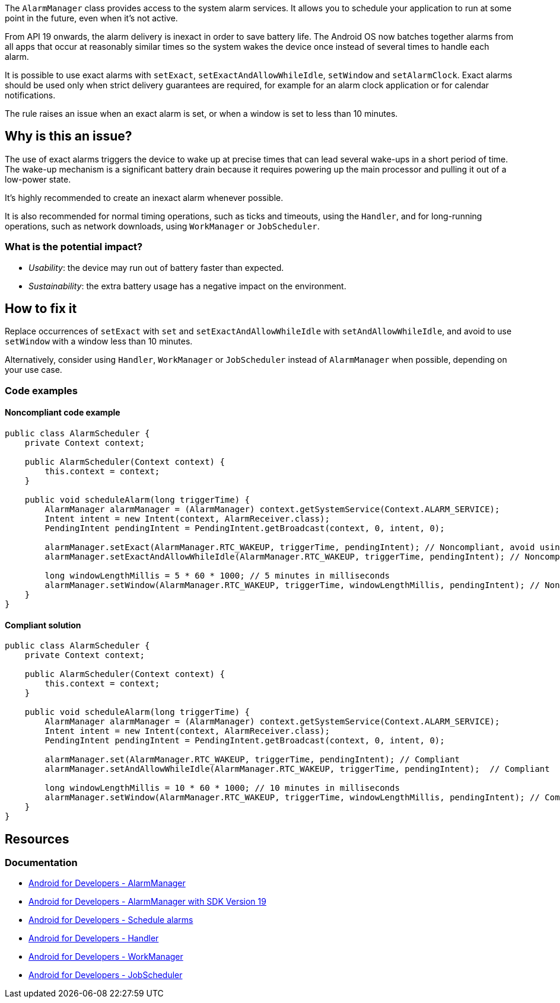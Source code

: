 The `AlarmManager` class provides access to the system alarm services.
It allows you to schedule your application to run at some point in the future, even when it's not active.

From API 19 onwards, the alarm delivery is inexact in order to save battery life.
The Android OS now batches together alarms from all apps that occur at reasonably similar times
so the system wakes the device once instead of several times to handle each alarm.

It is possible to use exact alarms with `setExact`, `setExactAndAllowWhileIdle`, `setWindow` and `setAlarmClock`.
Exact alarms should be used only when strict delivery guarantees are required,
for example for an alarm clock application or for calendar notifications.

The rule raises an issue when an exact alarm is set, or when a window is set to less than 10 minutes.

== Why is this an issue?

The use of exact alarms triggers the device to wake up at precise times
that can lead several wake-ups in a short period of time.
The wake-up mechanism is a significant battery drain because it requires powering up the main processor
and pulling it out of a low-power state.

It's highly recommended to create an inexact alarm whenever possible.

It is also recommended for normal timing operations, such as  ticks and timeouts, using the `Handler`,
and for long-running operations, such as network downloads, using `WorkManager` or `JobScheduler`.

=== What is the potential impact?

* _Usability_: the device may run out of battery faster than expected.
* _Sustainability_: the extra battery usage has a negative impact on the environment.

== How to fix it

Replace occurrences of `setExact` with `set` and `setExactAndAllowWhileIdle` with `setAndAllowWhileIdle`,
and avoid to use `setWindow` with a window less than 10 minutes.

Alternatively, consider using `Handler`, `WorkManager` or `JobScheduler` instead of `AlarmManager` when possible, depending on your use case.

=== Code examples

==== Noncompliant code example

[source,java,text,diff-id=1,diff-type=noncompliant]
----
public class AlarmScheduler {
    private Context context;

    public AlarmScheduler(Context context) {
        this.context = context;
    }

    public void scheduleAlarm(long triggerTime) {
        AlarmManager alarmManager = (AlarmManager) context.getSystemService(Context.ALARM_SERVICE);
        Intent intent = new Intent(context, AlarmReceiver.class);
        PendingIntent pendingIntent = PendingIntent.getBroadcast(context, 0, intent, 0);

        alarmManager.setExact(AlarmManager.RTC_WAKEUP, triggerTime, pendingIntent); // Noncompliant, avoid using exact alarms unless necessary
        alarmManager.setExactAndAllowWhileIdle(AlarmManager.RTC_WAKEUP, triggerTime, pendingIntent); // Noncompliant, avoid using exact alarms unless necessary

        long windowLengthMillis = 5 * 60 * 1000; // 5 minutes in milliseconds
        alarmManager.setWindow(AlarmManager.RTC_WAKEUP, triggerTime, windowLengthMillis, pendingIntent); // Noncompliant, don't use windows below 10 minutes
    }
}
----

==== Compliant solution

[source,java,text,diff-id=1,diff-type=compliant]
----
public class AlarmScheduler {
    private Context context;

    public AlarmScheduler(Context context) {
        this.context = context;
    }

    public void scheduleAlarm(long triggerTime) {
        AlarmManager alarmManager = (AlarmManager) context.getSystemService(Context.ALARM_SERVICE);
        Intent intent = new Intent(context, AlarmReceiver.class);
        PendingIntent pendingIntent = PendingIntent.getBroadcast(context, 0, intent, 0);

        alarmManager.set(AlarmManager.RTC_WAKEUP, triggerTime, pendingIntent); // Compliant
        alarmManager.setAndAllowWhileIdle(AlarmManager.RTC_WAKEUP, triggerTime, pendingIntent);  // Compliant

        long windowLengthMillis = 10 * 60 * 1000; // 10 minutes in milliseconds
        alarmManager.setWindow(AlarmManager.RTC_WAKEUP, triggerTime, windowLengthMillis, pendingIntent); // Compliant
    }
}
----

== Resources
=== Documentation

* https://developer.android.com/reference/android/app/AlarmManager[Android for Developers - AlarmManager]
* https://developer.android.com/about/versions/kitkat/android-4.4[Android for Developers - AlarmManager with SDK Version 19]
* https://developer.android.com/develop/background-work/services/alarms/schedule#exact-acceptable-use-cases[Android for Developers - Schedule alarms]
* https://developer.android.com/reference/android/os/Handler[Android for Developers - Handler]
* https://developer.android.com/reference/androidx/work/WorkManager[Android for Developers - WorkManager]
* https://developer.android.com/reference/android/app/job/JobScheduler[Android for Developers - JobScheduler]